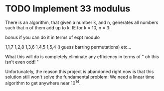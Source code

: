 * TODO Implement 33 modulus
There is an algorithm, that given a number k, and n, generates all numbers such that n of them add up to k. IE for k = 10, n = 3:

bonus if you can do it in terms of expt modulo

1,1,7
1,2,8
1,3,6
1,4,5
1,5,4 (i guess barring permutations)
etc...

What this will do is completely eliminate any efficiency in terms of " oh this isn't even odd! "

Unfortunately, the reason this project is abandoned right now is that this solution still won't solve the fundamental problem: We need a linear time algorithm to get anywhere near 10^14.
